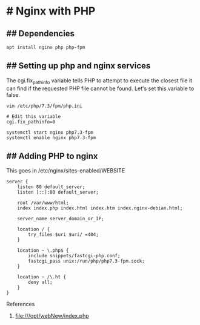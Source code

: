 * # Nginx with PHP
** ## Dependencies
#+begin_src shell
apt install nginx php php-fpm
#+end_src

** ## Setting up php and nginx services
The cgi.fix_pathinfo variable tells PHP to attempt to execute the closest file it can find if the requested PHP file cannot be found.
Let's set this variable to false.

#+begin_src shell
vim /etc/php/7.3/fpm/php.ini

# Edit this variable
cgi.fix_pathinfo=0

systemctl start nginx php7.3-fpm
systemctl enable nginx php7.3-fpm
#+end_src


** ## Adding PHP to nginx

This goes in /etc/nginx/sites-enabled/WEBSITE

#+begin_src shell
server {
    listen 80 default_server;
    listen [::]:80 default_server;

    root /var/www/html;
    index index.php index.html index.htm index.nginx-debian.html;

    server_name server_domain_or_IP;

    location / {
        try_files $uri $uri/ =404;
    }

    location ~ \.php$ {
        include snippets/fastcgi-php.conf;
        fastcgi_pass unix:/run/php/php7.3-fpm.sock;
    }

    location ~ /\.ht {
        deny all;
    }
}
#+end_src

References

   1. file:///opt/webNew/index.php
